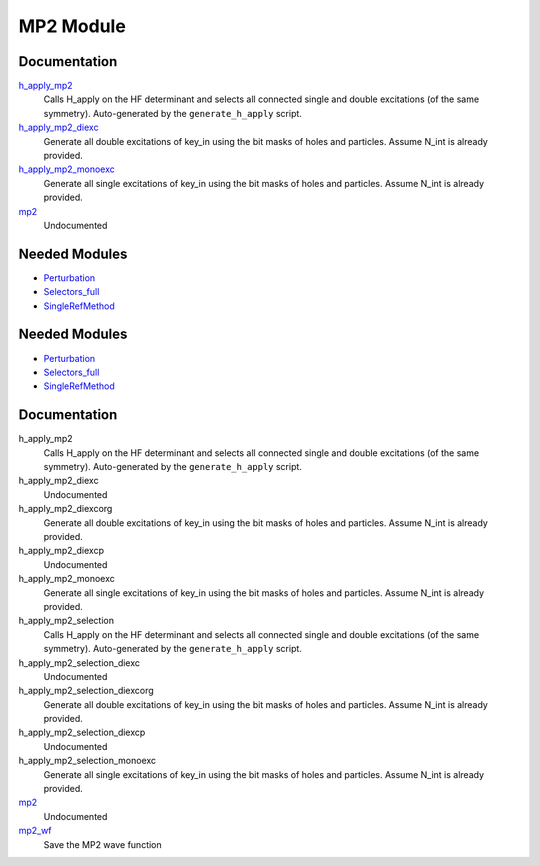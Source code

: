 ==========
MP2 Module
==========

Documentation
=============

.. Do not edit this section. It was auto-generated from the
.. by the `update_README.py` script.

`h_apply_mp2 <http://github.com/LCPQ/quantum_package/tree/master/src/MP2/H_apply.irp.f_shell_9#L487>`_
  Calls H_apply on the HF determinant and selects all connected single and double
  excitations (of the same symmetry). Auto-generated by the ``generate_h_apply`` script.


`h_apply_mp2_diexc <http://github.com/LCPQ/quantum_package/tree/master/src/MP2/H_apply.irp.f_shell_9#L1>`_
  Generate all double excitations of key_in using the bit masks of holes and
  particles.
  Assume N_int is already provided.


`h_apply_mp2_monoexc <http://github.com/LCPQ/quantum_package/tree/master/src/MP2/H_apply.irp.f_shell_9#L305>`_
  Generate all single excitations of key_in using the bit masks of holes and
  particles.
  Assume N_int is already provided.


`mp2 <http://github.com/LCPQ/quantum_package/tree/master/src/MP2/mp2.irp.f#L1>`_
  Undocumented

Needed Modules
==============

.. Do not edit this section. It was auto-generated from the
.. by the `update_README.py` script.

.. image:: tree_dependency.png

* `Perturbation <http://github.com/LCPQ/quantum_package/tree/master/src/Perturbation>`_
* `Selectors_full <http://github.com/LCPQ/quantum_package/tree/master/src/Selectors_full>`_
* `SingleRefMethod <http://github.com/LCPQ/quantum_package/tree/master/src/SingleRefMethod>`_

Needed Modules
==============
.. Do not edit this section It was auto-generated
.. by the `update_README.py` script.


.. image:: tree_dependency.png

* `Perturbation <http://github.com/LCPQ/quantum_package/tree/master/plugins/Perturbation>`_
* `Selectors_full <http://github.com/LCPQ/quantum_package/tree/master/plugins/Selectors_full>`_
* `SingleRefMethod <http://github.com/LCPQ/quantum_package/tree/master/plugins/SingleRefMethod>`_

Documentation
=============
.. Do not edit this section It was auto-generated
.. by the `update_README.py` script.


h_apply_mp2
  Calls H_apply on the HF determinant and selects all connected single and double
  excitations (of the same symmetry). Auto-generated by the ``generate_h_apply`` script.


h_apply_mp2_diexc
  Undocumented


h_apply_mp2_diexcorg
  Generate all double excitations of key_in using the bit masks of holes and
  particles.
  Assume N_int is already provided.


h_apply_mp2_diexcp
  Undocumented


h_apply_mp2_monoexc
  Generate all single excitations of key_in using the bit masks of holes and
  particles.
  Assume N_int is already provided.


h_apply_mp2_selection
  Calls H_apply on the HF determinant and selects all connected single and double
  excitations (of the same symmetry). Auto-generated by the ``generate_h_apply`` script.


h_apply_mp2_selection_diexc
  Undocumented


h_apply_mp2_selection_diexcorg
  Generate all double excitations of key_in using the bit masks of holes and
  particles.
  Assume N_int is already provided.


h_apply_mp2_selection_diexcp
  Undocumented


h_apply_mp2_selection_monoexc
  Generate all single excitations of key_in using the bit masks of holes and
  particles.
  Assume N_int is already provided.


`mp2 <http://github.com/LCPQ/quantum_package/tree/master/plugins/MP2/mp2.irp.f#L1>`_
  Undocumented


`mp2_wf <http://github.com/LCPQ/quantum_package/tree/master/plugins/MP2/mp2_wf.irp.f#L1>`_
  Save the MP2 wave function

